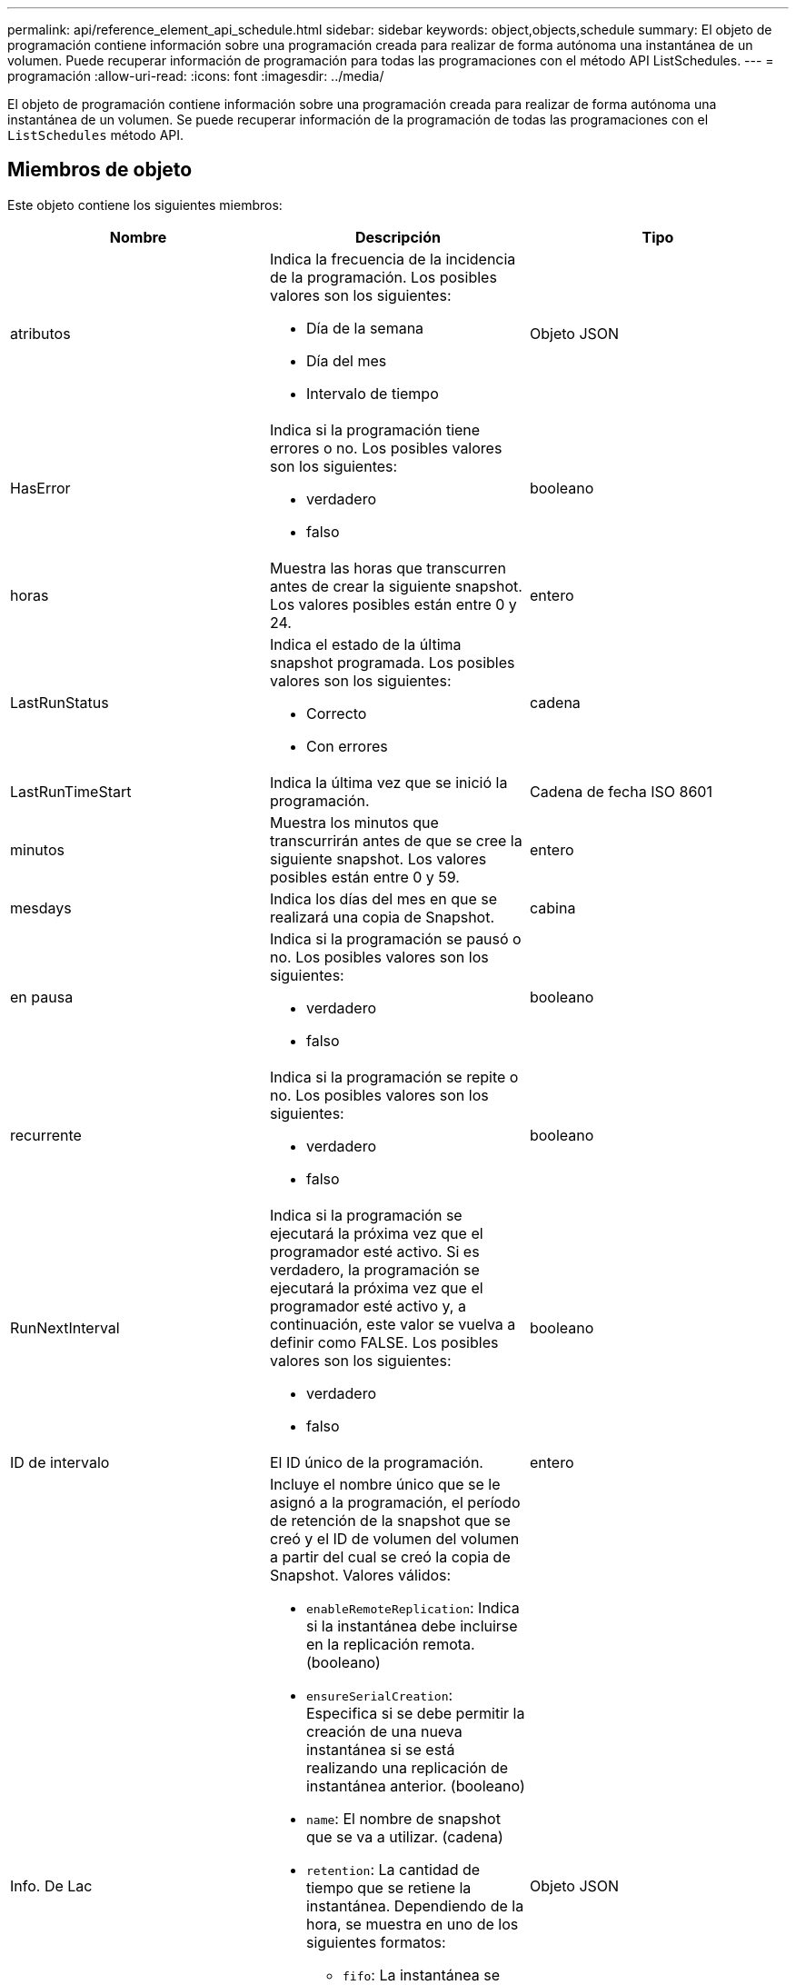 ---
permalink: api/reference_element_api_schedule.html 
sidebar: sidebar 
keywords: object,objects,schedule 
summary: El objeto de programación contiene información sobre una programación creada para realizar de forma autónoma una instantánea de un volumen. Puede recuperar información de programación para todas las programaciones con el método API ListSchedules. 
---
= programación
:allow-uri-read: 
:icons: font
:imagesdir: ../media/


[role="lead"]
El objeto de programación contiene información sobre una programación creada para realizar de forma autónoma una instantánea de un volumen. Se puede recuperar información de la programación de todas las programaciones con el `ListSchedules` método API.



== Miembros de objeto

Este objeto contiene los siguientes miembros:

|===
| Nombre | Descripción | Tipo 


 a| 
atributos
 a| 
Indica la frecuencia de la incidencia de la programación. Los posibles valores son los siguientes:

* Día de la semana
* Día del mes
* Intervalo de tiempo

 a| 
Objeto JSON



 a| 
HasError
 a| 
Indica si la programación tiene errores o no. Los posibles valores son los siguientes:

* verdadero
* falso

 a| 
booleano



 a| 
horas
 a| 
Muestra las horas que transcurren antes de crear la siguiente snapshot. Los valores posibles están entre 0 y 24.
 a| 
entero



 a| 
LastRunStatus
 a| 
Indica el estado de la última snapshot programada. Los posibles valores son los siguientes:

* Correcto
* Con errores

 a| 
cadena



 a| 
LastRunTimeStart
 a| 
Indica la última vez que se inició la programación.
 a| 
Cadena de fecha ISO 8601



 a| 
minutos
 a| 
Muestra los minutos que transcurrirán antes de que se cree la siguiente snapshot. Los valores posibles están entre 0 y 59.
 a| 
entero



 a| 
mesdays
 a| 
Indica los días del mes en que se realizará una copia de Snapshot.
 a| 
cabina



 a| 
en pausa
 a| 
Indica si la programación se pausó o no. Los posibles valores son los siguientes:

* verdadero
* falso

 a| 
booleano



 a| 
recurrente
 a| 
Indica si la programación se repite o no. Los posibles valores son los siguientes:

* verdadero
* falso

 a| 
booleano



 a| 
RunNextInterval
 a| 
Indica si la programación se ejecutará la próxima vez que el programador esté activo. Si es verdadero, la programación se ejecutará la próxima vez que el programador esté activo y, a continuación, este valor se vuelva a definir como FALSE. Los posibles valores son los siguientes:

* verdadero
* falso

 a| 
booleano



 a| 
ID de intervalo
 a| 
El ID único de la programación.
 a| 
entero



 a| 
Info. De Lac
 a| 
Incluye el nombre único que se le asignó a la programación, el período de retención de la snapshot que se creó y el ID de volumen del volumen a partir del cual se creó la copia de Snapshot. Valores válidos:

* `enableRemoteReplication`: Indica si la instantánea debe incluirse en la replicación remota. (booleano)
* `ensureSerialCreation`: Especifica si se debe permitir la creación de una nueva instantánea si se está realizando una replicación de instantánea anterior. (booleano)
* `name`: El nombre de snapshot que se va a utilizar. (cadena)
* `retention`: La cantidad de tiempo que se retiene la instantánea. Dependiendo de la hora, se muestra en uno de los siguientes formatos:
+
** `fifo`: La instantánea se mantiene en base al primero en primero en salir (FIFO). Si está vacío, la copia de Snapshot se conserva siempre. (cadena)
** HH:mm:ss


* `volumeID`: El ID del volumen que se incluirá en la snapshot. (entero)
* `volumes`: Una lista de los ID de volumen que se incluirán en la snapshot de grupo. (matriz entera)

 a| 
Objeto JSON



 a| 
Nombre de la pila
 a| 
El nombre único que se asigna a la programación.
 a| 
cadena



 a| 
Tipo de columna
 a| 
En este momento solo se admiten los tipos de programación de Snapshot.
 a| 
cadena



 a| 
SnapMirrorLabel
 a| 
El snapMirrorLabel que se aplicará a la instantánea o instantánea de grupo creadas, incluidos en el documento LROInfo. Si no se establece, este valor es nulo.
 a| 
cadena



 a| 
Fecha de inicio
 a| 
Indica la fecha la primera vez que se inició o empezará la programación; se le formateó la hora UTC.
 a| 
Cadena de fecha ISO 8601



 a| 
ToDeDeleted
 a| 
Indica si la programación está marcada para eliminarse. Los posibles valores son los siguientes:

* verdadero
* falso

 a| 
booleano



 a| 
días laborables
 a| 
Indica los días de la semana en que se realizará una copia de Snapshot.
 a| 
cabina

|===


== Obtenga más información

xref:reference_element_api_listschedules.adoc[ListSchedules]
